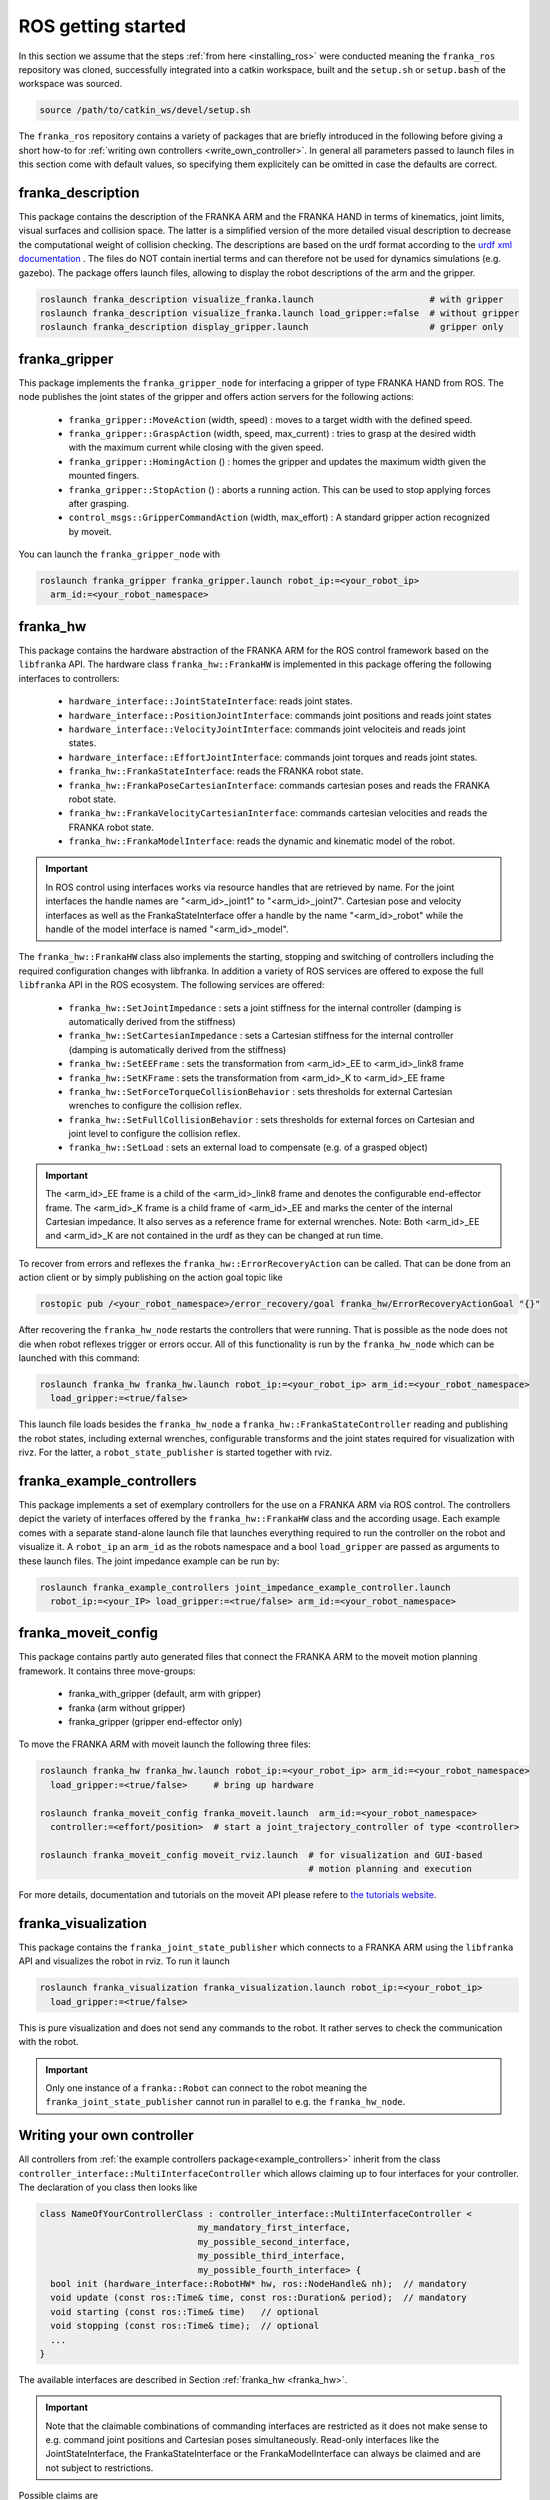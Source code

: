 ROS getting started
===================

In this section we assume that the steps :ref:`from here <installing_ros>` were conducted meaning
the ``franka_ros`` repository was cloned, successfully integrated into a catkin workspace, built and
the ``setup.sh`` or ``setup.bash`` of the workspace was sourced.

.. code-block:: shell

   source /path/to/catkin_ws/devel/setup.sh


The ``franka_ros`` repository contains a variety of packages that are briefly introduced in the
following before giving a short how-to for :ref:`writing own controllers <write_own_controller>`. In
general all parameters passed to launch files in this section come with default values, so
specifying them explicitely can be omitted in case the defaults are correct.


franka_description
------------------
This package contains the description of the FRANKA ARM and the FRANKA HAND in terms of kinematics,
joint limits, visual surfaces and collision space. The latter is a simplified version of the
more detailed visual description to decrease the computational weight of collision checking. The
descriptions are based on the urdf format according to the `urdf xml documentation
<http://wiki.ros.org/urdf/XML>`_ . The files do NOT contain inertial terms and can therefore not be
used for dynamics simulations (e.g. gazebo). The package offers launch files, allowing to display
the robot descriptions of the arm and the gripper.

.. code-block:: shell

    roslaunch franka_description visualize_franka.launch                      # with gripper
    roslaunch franka_description visualize_franka.launch load_gripper:=false  # without gripper
    roslaunch franka_description display_gripper.launch                       # gripper only


franka_gripper
--------------
This package implements the ``franka_gripper_node`` for interfacing a gripper of type FRANKA HAND
from ROS. The node publishes the joint states of the gripper and offers action servers for the
following actions:

 * ``franka_gripper::MoveAction`` (width, speed) : moves to a target width with the defined speed.
 * ``franka_gripper::GraspAction`` (width, speed, max_current) : tries to grasp at the desired
   width with the maximum current while closing with the given speed.
 * ``franka_gripper::HomingAction`` () : homes the gripper and updates the maximum width given the
   mounted fingers.
 * ``franka_gripper::StopAction`` () : aborts a running action. This can be used to stop applying
   forces after grasping.
 * ``control_msgs::GripperCommandAction`` (width, max_effort) : A standard gripper action
   recognized by moveit.


You can launch the ``franka_gripper_node`` with

.. code-block:: shell

    roslaunch franka_gripper franka_gripper.launch robot_ip:=<your_robot_ip>
      arm_id:=<your_robot_namespace>

.. _franka_hw:

franka_hw
---------
This package contains the hardware abstraction of the FRANKA ARM for the ROS control framework
based on the ``libfranka`` API. The hardware class ``franka_hw::FrankaHW`` is implemented in this
package offering the following interfaces to controllers:

 * ``hardware_interface::JointStateInterface``:  reads joint states.
 * ``hardware_interface::PositionJointInterface``:  commands joint positions and reads joint states
 * ``hardware_interface::VelocityJointInterface``:  commands joint velociteis and reads joint
   states.
 * ``hardware_interface::EffortJointInterface``:  commands joint torques and reads joint states.
 * ``franka_hw::FrankaStateInterface``:  reads the FRANKA robot state.
 * ``franka_hw::FrankaPoseCartesianInterface``:  commands cartesian poses and reads the FRANKA robot
   state.
 * ``franka_hw::FrankaVelocityCartesianInterface``:  commands cartesian velocities and reads the
   FRANKA robot state.
 * ``franka_hw::FrankaModelInterface``:  reads the dynamic and kinematic model of the robot.

.. important::

    In ROS control using interfaces works via resource handles that are retrieved by name. For the
    joint interfaces the handle names are "<arm_id>_joint1" to "<arm_id>_joint7". Cartesian pose and
    velocity interfaces as well as the FrankaStateInterface offer a handle by the name
    "<arm_id>_robot" while the handle of the model interface is named "<arm_id>_model".


The ``franka_hw::FrankaHW`` class also implements the starting, stopping and switching of
controllers including the required configuration changes with libfranka. In addition a variety of
ROS services are offered to expose the full ``libfranka`` API in the ROS ecosystem. The following
services are offered:

 * ``franka_hw::SetJointImpedance`` : sets a joint stiffness for the internal controller
   (damping is automatically derived from the stiffness)
 * ``franka_hw::SetCartesianImpedance`` : sets a Cartesian stiffness for the internal controller
   (damping is automatically derived from the stiffness)
 * ``franka_hw::SetEEFrame`` : sets the transformation from <arm_id>_EE to <arm_id>_link8 frame
 * ``franka_hw::SetKFrame`` : sets the transformation from <arm_id>_K to <arm_id>_EE frame
 * ``franka_hw::SetForceTorqueCollisionBehavior`` : sets thresholds for external Cartesian wrenches
   to configure the collision reflex.
 * ``franka_hw::SetFullCollisionBehavior`` : sets thresholds for external forces on Cartesian and
   joint level to configure the collision reflex.
 * ``franka_hw::SetLoad`` : sets an external load to compensate (e.g. of a grasped object)

.. important::

    The <arm_id>_EE frame is a child of the <arm_id>_link8 frame and denotes the configurable
    end-effector frame. The <arm_id>_K frame is a child frame of <arm_id>_EE and marks the center of
    the internal Cartesian impedance. It also serves as a reference frame for external
    wrenches. Note: Both <arm_id>_EE and <arm_id>_K are not contained in the urdf as they can be
    changed at run time.


To recover from errors and reflexes the ``franka_hw::ErrorRecoveryAction`` can be called.
That can be done from an action client or by simply publishing on the action goal topic like

.. code-block:: shell

   rostopic pub /<your_robot_namespace>/error_recovery/goal franka_hw/ErrorRecoveryActionGoal "{}"


After recovering the ``franka_hw_node`` restarts the controllers that were running. That is possible
as the node does not die when robot reflexes trigger or errors occur. All of this functionality is
run by the ``franka_hw_node`` which can be launched with this command:

.. code-block:: shell

    roslaunch franka_hw franka_hw.launch robot_ip:=<your_robot_ip> arm_id:=<your_robot_namespace>
      load_gripper:=<true/false>


This launch file loads besides the ``franka_hw_node`` a ``franka_hw::FrankaStateController``
reading and publishing the robot states, including external wrenches, configurable transforms and
the joint states required for visualization with rivz. For the latter, a ``robot_state_publisher``
is started together with rviz.


.. _example_controllers:

franka_example_controllers
--------------------------
This package implements a set of exemplary controllers for the use on a FRANKA ARM via ROS control.
The controllers depict the variety of interfaces offered by the ``franka_hw::FrankaHW`` class and
the according usage. Each example comes with a separate stand-alone launch file that launches
everything required to run the controller on the robot and visualize it. A ``robot_ip`` an
``arm_id`` as the robots namespace and a bool ``load_gripper`` are passed as arguments to these
launch files. The joint impedance example can be run by:

.. code-block:: shell

    roslaunch franka_example_controllers joint_impedance_example_controller.launch
      robot_ip:=<your_IP> load_gripper:=<true/false> arm_id:=<your_robot_namespace>



franka_moveit_config
--------------------
This package contains partly auto generated files that connect the FRANKA ARM to the moveit motion
planning framework. It contains three move-groups:

 * franka_with_gripper  (default, arm with gripper)
 * franka  (arm without gripper)
 * franka_gripper  (gripper end-effector only)

To move the FRANKA ARM with moveit launch the following three files:

.. code-block:: shell

    roslaunch franka_hw franka_hw.launch robot_ip:=<your_robot_ip> arm_id:=<your_robot_namespace>
      load_gripper:=<true/false>     # bring up hardware

    roslaunch franka_moveit_config franka_moveit.launch  arm_id:=<your_robot_namespace>
      controller:=<effort/position>  # start a joint_trajectory_controller of type <controller>

    roslaunch franka_moveit_config moveit_rviz.launch  # for visualization and GUI-based
                                                       # motion planning and execution


For more details, documentation and tutorials on the moveit API please refere to
`the tutorials website <http://docs.ros.org/kinetic/api/moveit_tutorials/html/>`_.


franka_visualization
--------------------
This package contains the ``franka_joint_state_publisher`` which connects to a FRANKA ARM
using the ``libfranka`` API and visualizes the robot in rviz. To run it launch

.. code-block:: shell

    roslaunch franka_visualization franka_visualization.launch robot_ip:=<your_robot_ip>
      load_gripper:=<true/false>


This is pure visualization and does not send any commands to the robot. It rather serves to check
the communication with the robot.

.. important::

    Only one instance of a ``franka::Robot`` can connect to the robot meaning the
    ``franka_joint_state_publisher`` cannot run in parallel to e.g. the ``franka_hw_node``.

.. _write_own_controller:

Writing  your own controller
----------------------------
All controllers from  :ref:`the example controllers package<example_controllers>` inherit from the
class ``controller_interface::MultiInterfaceController`` which allows claiming up to four interfaces
for your controller. The declaration of you class then looks like

.. code-block:: c++

    class NameOfYourControllerClass : controller_interface::MultiInterfaceController <
                                  my_mandatory_first_interface,
                                  my_possible_second_interface,
                                  my_possible_third_interface,
                                  my_possible_fourth_interface> {
      bool init (hardware_interface::RobotHW* hw, ros::NodeHandle& nh);  // mandatory
      void update (const ros::Time& time, const ros::Duration& period);  // mandatory
      void starting (const ros::Time& time)   // optional
      void stopping (const ros::Time& time);  // optional
      ...
    }


The available interfaces are described in Section :ref:`franka_hw <franka_hw>`.

.. important::
    Note that the claimable combinations of commanding interfaces are restricted as it does not make
    sense to e.g. command joint positions and Cartesian poses simultaneously. Read-only interfaces
    like the JointStateInterface, the FrankaStateInterface or the FrankaModelInterface can always be
    claimed and are not subject to restrictions.


Possible claims are

 * all possible single interface claims
 * EffortJointInterface + PositionJointInterface
 * EffortJointInterface + VelocityJointInterface
 * EffortJointInterface + FrankaCartesianPoseInterface
 * EffortJointInterface + FrankaCartesianVelocityInterface

The idea behind offering the EffortJointInterface in combination with a motion generator interface
is to expose the internal motion generators to the user. The answer to the motion generator commands
can allways be read in the robot state one time step later. This can make sense e.g. in the case
where you want to follow a Cartesian trajectory using your own joint torque controller. You would
claim the combination EffortJointInterface + FrankaCartesianPoseInterface, stream your trajectory
into in the FrankaCartesianPoseInterface and compute your torque commands based on the resulting
desired joint pose (q_d) from the robot state. Doing that you would basically use the FRANKA
built-in inverse kinematics instead of having to solve that on your own.

To implement a fully functional controller you have to implement at least the inherited virtual
functions ``init`` and ``update``. Initializing e.g. start poses should be done in ``starting`` as
``starting`` is called when restarting the controller while ``init`` is called only once when
loading the controller. The ``stopping`` method should contain shutdown related functionality
if needed.

.. important::

    When commanding velocities do NOT command zeros in ``stopping`` as it might be called during
    motion which is equivalent to commanding a jump in velocity leading to very high resulting
    torques which can damage your hardware. Rather let the built-in stopping beahvior bring the
    robot to rest in that case.


To run your own controller, your controller class must be exported correctly with ``pluginlib``
which requires adding

.. code-block:: c++

    #include <pluginlib/class_list_macros.h>
    // Implementation ..
    PLUGINLIB_EXPORT_CLASS(name_of_your_controller_package::NameOfYourControllerClass,
                           controller_interface::ControllerBase)


to the bottom of your controllers .cpp file. In addition you need to define a plugin.xml file with
the content

.. code-block:: xml

      <library path="lib/lib<name_of_your_controller_library>">
        <class name="name_of_your_controller_package/NameOfYourControllerClass"
               type="name_of_your_controller_package::NameOfYourControllerClass"
               base_class_type="controller_interface::ControllerBase">
          <description>
            Some text to describe what your controller is doing
          </description>
        </class>
      </library>


which is exported by adding

.. code-block:: xml

    <export>
      <controller_interface plugin="${prefix}/plugin.xml"/>
    </export>


to your package.xml. To run your controller you need to load at least a controller name in
combination with a controller type to the ROS parameter server. Additionally you can include all
other parameters you need. An exemplary configuration.yaml file can look like:

.. code-block:: yaml

    your_custom_controller_name:
      type: name_of_your_controller_package/NameOfYourControllerClass
      additional_example_parameter: 0.0
      # ..

You can now start your controller using the ``controller_spawner`` node from ROS control or via the
service calls offered by the ``hardware_manager``. Just make sure both the ``controller_spawner``
and the ``franka_hw_node`` run in the same namespace. For more details see the controllers from the
:ref:`franka_example_controllers package<example_controllers>` or the tutorials under
`wiki.ros.org/ros_control/Tutorials <http://wiki.ros.org/ros_control/Tutorials>`_.

